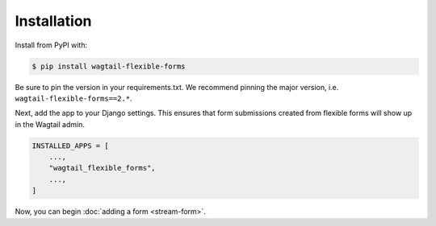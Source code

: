 Installation
============

Install from PyPI with:

.. code-block:: console

   $ pip install wagtail-flexible-forms

Be sure to pin the version in your requirements.txt. We recommend pinning the major version, i.e. ``wagtail-flexible-forms==2.*``.

Next, add the app to your Django settings. This ensures that form submissions created from flexible forms will show up in the Wagtail admin.

.. code-block:: python

   INSTALLED_APPS = [
       ...,
       "wagtail_flexible_forms",
       ...,
   ]

Now, you can begin :doc:`adding a form <stream-form>`.
